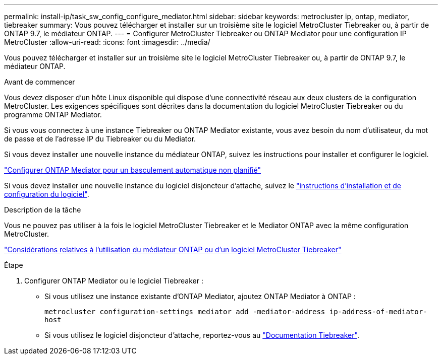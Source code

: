 ---
permalink: install-ip/task_sw_config_configure_mediator.html 
sidebar: sidebar 
keywords: metrocluster ip, ontap, mediator, tiebreaker 
summary: Vous pouvez télécharger et installer sur un troisième site le logiciel MetroCluster Tiebreaker ou, à partir de ONTAP 9.7, le médiateur ONTAP. 
---
= Configurer MetroCluster Tiebreaker ou ONTAP Mediator pour une configuration IP MetroCluster
:allow-uri-read: 
:icons: font
:imagesdir: ../media/


[role="lead"]
Vous pouvez télécharger et installer sur un troisième site le logiciel MetroCluster Tiebreaker ou, à partir de ONTAP 9.7, le médiateur ONTAP.

.Avant de commencer
Vous devez disposer d'un hôte Linux disponible qui dispose d'une connectivité réseau aux deux clusters de la configuration MetroCluster. Les exigences spécifiques sont décrites dans la documentation du logiciel MetroCluster Tiebreaker ou du programme ONTAP Mediator.

Si vous vous connectez à une instance Tiebreaker ou ONTAP Mediator existante, vous avez besoin du nom d'utilisateur, du mot de passe et de l'adresse IP du Tiebreaker ou du Mediator.

Si vous devez installer une nouvelle instance du médiateur ONTAP, suivez les instructions pour installer et configurer le logiciel.

link:concept_mediator_requirements.html["Configurer ONTAP Mediator pour un basculement automatique non planifié"]

Si vous devez installer une nouvelle instance du logiciel disjoncteur d'attache, suivez le link:../tiebreaker/concept_overview_of_the_tiebreaker_software.html["instructions d'installation et de configuration du logiciel"].

.Description de la tâche
Vous ne pouvez pas utiliser à la fois le logiciel MetroCluster Tiebreaker et le Mediator ONTAP avec la même configuration MetroCluster.

link:../install-ip/concept_considerations_mediator.html["Considérations relatives à l'utilisation du médiateur ONTAP ou d'un logiciel MetroCluster Tiebreaker"]

.Étape
. Configurer ONTAP Mediator ou le logiciel Tiebreaker :
+
** Si vous utilisez une instance existante d'ONTAP Mediator, ajoutez ONTAP Mediator à ONTAP :
+
`metrocluster configuration-settings mediator add -mediator-address ip-address-of-mediator-host`

** Si vous utilisez le logiciel disjoncteur d'attache, reportez-vous au link:../tiebreaker/concept_overview_of_the_tiebreaker_software.html["Documentation Tiebreaker"].



